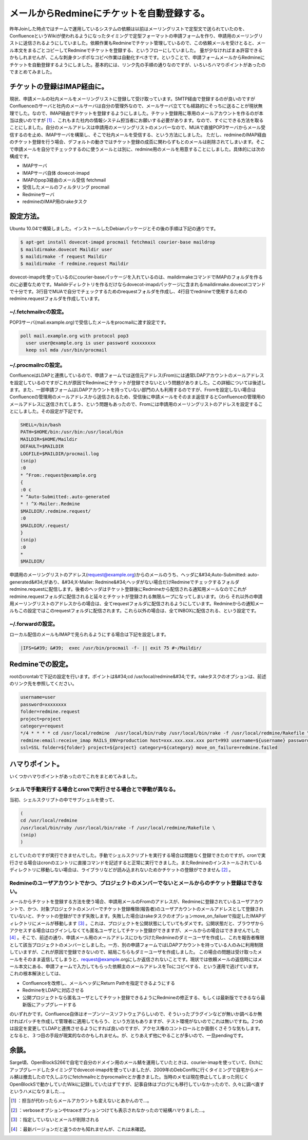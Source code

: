 ﻿メールからRedmineにチケットを自動登録する。
##################################################


昨年Joinした時点ではチームで運用しているシステムの依頼は以前はメーリングリストで定型文で送られていたのを、ConfluenceというWikiが使われるようになったタイミングで定型フォーマットの申請フォームを作り、申請用のメーリングリストに送信されるようにしていました。依頼作業もRedmineでチケット管理しているので、この依頼メールを受けとると、メール本文をまるごとコピーしてRedmineでチケットを登録する、というフローにしていました。
量が少なければまぁ許容できるかもしれませんが、こんな刺身タンポポなコピペ作業は自動化すべきです。ということで、申請フォームメールからRedmineにチケットを自動登録するようにしました。基本的には、リンク先の手順の通りなのですが、いろいろハマりポイントがあったのでまとめてみました。

チケットの登録はIMAP経由に。
****************************************************************************

現状、申請メールの社内メールをメーリングリストに登録して受け取っています。SMTP経由で登録するのが良いのですがConfluenceのサーバと社内のメールサーバは自分の管理外なので、メールサーバ立てても経路的にそっちに送ることが現状無理でした。なので、IMAP経由でチケットを登録するようにしました。チケット登録用に専用のメールアカウントを作るのが本当は良いのですが [#]_ 、これもまた社内の情報システム担当者にお願いする必要があります。なので、すぐにできる方法を取ることにしました。自分のメールアドレスは申請用のメーリングリストのメンバーなので、MUAで直接POP3サーバからメール受信するのを止め、IMAPサーバを構築し、そこで社内メールを受信する、という方法にしました。
ただし、redmineのIMAP経由のチケット登録を行う場合、デフォルトの動きではチケット登録の成否に関わらずもとのメールは削除されてしまいます。そこで申請メールを自分でチェックするのに使うメールとは別に、redmine用のメールを用意することにしました。具体的には次の構成です。

* IMAPサーバ

* IMAPサーバ自体 dovecot-imapd
* IMAPのpop3経由のメール受信 fetchmail
* 受信したメールのフィルタリング procmail


* Redmineサーバ

* redmineのIMAP用のrakeタスク




設定方法。
**************************


Ubuntu 10.04で構築しました。インストールしたDebianパッケージとその後の手順は下記の通りです。

.. code-block:: none

   $ apt-get install dovecot-imapd procmail fetchmail courier-base maildrop
   $ maildirmake.dovecot Maildir user
   $ maildirmake -f request Maildir
   $ maildirmake -f redmine.request Maildir


dovecot-imapdを使っているのにcourier-baseパッケージを入れているのは、maildirmakeコマンドでIMAPのフォルダを作るのに必要なためです。Maildirディレクトリを作るだけならdovecot-imapdパッケージに含まれるmaildirmake.dovecotコマンドで十分です。3行目でMUAで自分でチェックするためのrequestフォルダを作成し、4行目でredmineで使用するためのredmine.requestフォルダを作成しています。

~/.fetchmailrcの設定。
================================================


POP3サーバ(mail.example.org)で受信したメールをprocmailに渡す設定です。

.. code-block:: none

   poll mail.example.org with protocol pop3
     user user@example.org is user password xxxxxxxxx 
     keep ssl mda /usr/bin/procmail



~/.procmailrcの設定。
==============================================


ConfluenceはLDAPと連携しているので、申請フォームでは送信元アドレス(From)には通常LDAPアカウントのメールアドレスを設定しているのですがこれが原因でRedmineにチケットが登録できないという問題がありました。この詳細については後述します。また、一部申請フォームはLDAPアカウントを持っていない部門の人も利用するのですが、Fromを設定しない場合はConfluenceの管理用のメールアドレスから送信されるため、受信後に申請メールをそのまま返信するとConfluenceの管理用のメールアドレスに送信されてしまう、という問題もあったので、Fromには申請用のメーリングリストのアドレスを設定することにしました。その設定が下記です。

.. code-block:: none

   SHELL=/bin/bash
   PATH=$HOME/bin:/usr/bin:/usr/local/bin
   MAILDIR=$HOME/Maildir
   DEFAULT=$MAILDIR
   LOGFILE=$MAILDIR/procmail.log　
   (snip)
   :0
   * ^From:.request@example.org
   {
   :0 c
   * ^Auto-Submitted:.auto-generated
   * ! ^X-Mailer:.Redmine
   $MAILDIR/.redmine.request/
   :0
   $MAILDIR/.request/
   }
   (snip)
   :0
   *
   $MAILDIR/


申請用のメーリングリストのアドレス(request@example.org)からのメールのうち、ヘッダに&#34;Auto-Submitted: auto-generated&#34;があり、&#34;X-Mailer: Redmine&#34;ヘッダがない場合だけRedmineでチェックするフォルダredmine.requestに配信します。後者のヘッダはチケット登録後にRedmineから配信される通知用メールなのでこれがredmine.requestフォルダに配信されると延々とチケットが登録される無限ループになってしまいます。（わら それ以外の申請用メーリングリストのアドレスからの場合は、全てrequestフォルダに配信されるようにしています。Redmineからの通知メールもこの設定ではこのrequestフォルダに配信されます。これら以外の場合は、全てINBOXに配信される、という設定です。

~/.forwardの設定。
========================================


ローカル配信のメールもIMAPで見られるようにする場合は下記を設定します。

.. code-block:: none

   |IFS=&#39; &#39;  exec /usr/bin/procmail -f- || exit 75 #~/Maildir/



Redmineでの設定。
****************************************


rootのcrontabで下記の設定を行います。ポイントは&#34;cd /usr/local/redmine&#34;です。rakeタスクのオプションは、前述のリンク先を参照してください。

.. code-block:: none

   username=user
   password=xxxxxxxx
   folder=redmine.request
   project=project
   category=request
   */4 * * * * cd /usr/local/redmine  /usr/local/bin/ruby /usr/local/bin/rake -f /usr/local/redmine/Rakefile \
   redmine:email:receive_imap RAILS_ENV=production host=xxx.xxx.xxx.xxx port=993 username=${username} password=${password} \
   ssl=SSL folder=${folder} project=${project} category=${category} move_on_failure=redmine.failed




ハマりポイント。
********************************************


いくつかハマりポイントがあったのでこれをまとめてみました。


シェルで手動実行する場合とcronで実行させる場合とで挙動が異なる。
========================================================================================================================================================================================


当初、シェルスクリプトの中でサブシェルを使って、

.. code-block:: none

   (
   cd /usr/local/redmine
   /usr/local/bin/ruby /usr/local/bin/rake -f /usr/local/redmine/Rakefile \
   (snip)
   )


としていたのですが実行できませんでした。手動でシェルスクリプトを実行する場合は問題なく登録できたのですが。cronで実行させる場合はcronのエントリに直接コマンドを記述すると正常に実行できました。またRedmineのインストールされているディレクトリに移動しない場合は、ライブラリなどが読み込まれないためかチケットの登録ができません [#]_ 。

Redmineのユーザアカウントでかつ、プロジェクトのメンバーでないとメールからのチケット登録はできない。
==============================================================================================================================================================================================================================================================================================

メールからチケットを登録する方法を使う場合、申請用メールのFromのアドレスが、Redmineに登録されているユーザアカウントで、かつ、対象プロジェクトのメンバーでチケット登録権限(報告者)のユーザアカウントのメールアドレスとして登録されていないと、チケットの登録ができず失敗します。失敗した場合はrakeタスクのオプションmove_on_failuerで指定したIMAPディレクトリにメールが移動します [#]_ 。これは、プロジェクトを公開状態にしていてもダメです。公開状態だと、ブラウザからアクセスする場合はログインしなくても匿名ユーザとしてチケット登録ができますが、メールからの場合はできませんでした [#]_ 。そこで、前述の通り、申請メール用のメールアドレスにひもづけたRedmineのダミーユーザを作成し、これを報告者権限として該当プロジェクトのメンバーとしました。一方、別の申請フォームではLDAPアカウントを持っている人のみに利用制限していますが、これが原因で登録できないので、結局こちらもダミーユーザを作成しました。
この場合の問題は受け取ったメールをそのまま返信してしまうと、request@example.orgにしか返信されないことです。現状では依頼メールの返信時にはメール本文にある、申請フォームで入力してもらった依頼主のメールアドレスをToにコピペする、という運用で逃げています。
これの根本解決としては、

* Confluenceを改修し、メールヘッダにReturn Pathを指定できるようにする
* RedmineをLDAPに対応させる
* 公開プロジェクトなら匿名ユーザとしてチケット登録できるようにRedmineの修正する、もしくは最新版でできるなら最新版にアップグレードする

のいずれかです。Confluence自体はオープンソースソフトウェアらしいので、そういったプラグインなどが無いか調べるか無ければパッチを作成して管理者に適用してもらう、という方法もありますが、テスト環境がないのでこれは無いですね。2つめは設定を変更してLDAPと連携させるようにすれば良いのですが、アクセス権のコントロールとか面倒くさそうな気もします。となると、３つ目の手段が現実的なのかもしれません。が、とりあえず他にやることが多いので、一旦pendingです。

余談。
**************


Sarge頃、OpenBlockS266で自宅で自分のドメイン用のメール鯖を運用していたときは、courier-imapを使っていて、Etchにアップグレードしたタイミングでdovecot-imapdを使っていましたが、2009年のDebConf9に行くタイミングで自宅からメール鯖は撤去したので久しぶりにfetchmailrcとかprocmailrcとか書きました。当時のメモは現在停止してしまった同じくOpenBlockSで動かしていたWikiに記録していたはずですが、記事自体はブログにも移行していなかったので、久々に調べ直すというハメになりました…。



.. [#] ：担当が代わったらメールアカウントも変えないとあかんので…。
.. [#] ：verboseオプションやtraceオプションつけても表示されなかったので結構ハマりました…。
.. [#] ：指定していないとメールが削除される
.. [#] ：最新バージョンだと違うのかも知れませんが、これは未確認。



.. author:: mkouhei
.. categories:: Debian, Unix/Linux, 
.. tags::
.. comments::


